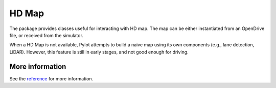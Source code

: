 HD Map
======

The package provides classes useful for interacting with HD map. The map
can be either instantiated from an OpenDrive file, or received from the
simulator.

When a HD Map is not available, Pylot attempts to build a naive map using
its own components (e.g., lane detection, LiDAR). However, this feature is
still in early stages, and not good enough for driving.


More information
----------------
See the `reference <pylot.map.html>`_ for more information.
